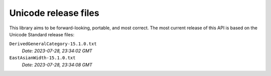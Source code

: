 =====================
Unicode release files
=====================

This library aims to be forward-looking, portable, and most correct.
The most current release of this API is based on the Unicode Standard
release files:


``DerivedGeneralCategory-15.1.0.txt``
  *Date: 2023-07-28, 23:34:02 GMT*

``EastAsianWidth-15.1.0.txt``
  *Date: 2023-07-28, 23:34:08 GMT*

